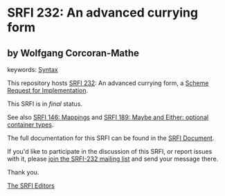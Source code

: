* SRFI 232: An advanced currying form

** by Wolfgang Corcoran-Mathe



keywords: [[https://srfi.schemers.org/?keywords=syntax][Syntax]]

This repository hosts [[https://srfi.schemers.org/srfi-232/][SRFI 232]]: An advanced currying form, a [[https://srfi.schemers.org/][Scheme Request for Implementation]].

This SRFI is in /final/ status.

See also [[https://srfi.schemers.org/srfi-146/][SRFI 146: Mappings]] and [[https://srfi.schemers.org/srfi-189/][SRFI 189: Maybe and Either: optional container types]].

The full documentation for this SRFI can be found in the [[https://srfi.schemers.org/srfi-232/srfi-232.html][SRFI Document]].

If you'd like to participate in the discussion of this SRFI, or report issues with it, please [[https://srfi.schemers.org/srfi-232/][join the SRFI-232 mailing list]] and send your message there.

Thank you.


[[mailto:srfi-editors@srfi.schemers.org][The SRFI Editors]]
